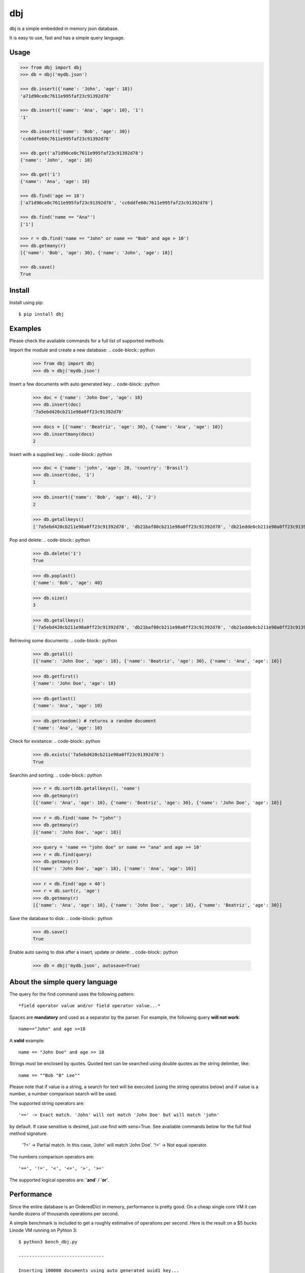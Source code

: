 dbj
===

dbj is a simple embedded in memory json database.

It is easy to use, fast and has a simple query language.


Usage
-----

.. code-block:: python

    >>> from dbj import dbj
    >>> db = dbj('mydb.json')

    >>> db.insert({'name': 'John', 'age': 18})
    'a71d90ce0c7611e995faf23c91392d78'

    >>> db.insert({'name': 'Ana', 'age': 10}, '1')
    '1'

    >>> db.insert({'name': 'Bob', 'age': 30})
    'cc6ddfe60c7611e995faf23c91392d78'

    >>> db.get('a71d90ce0c7611e995faf23c91392d78')
    {'name': 'John', 'age': 18}

    >>> db.get('1')
    {'name': 'Ana', 'age': 10}

    >>> db.find('age >= 18')
    ['a71d90ce0c7611e995faf23c91392d78', 'cc6ddfe60c7611e995faf23c91392d78']

    >>> db.find('name == "Ana"')
    ['1']

    >>> r = db.find('name == "John" or name == "Bob" and age > 10')
    >>> db.getmany(r)
    [{'name': 'Bob', 'age': 30}, {'name': 'John', 'age': 18}]

    >>> db.save()
    True


Install
-------

Install using pip::

    $ pip install dbj


Examples
--------

Please check the available commands for a full list of supported methods.

Import the module and create a new database:
.. code-block:: python

    >>> from dbj import dbj
    >>> db = dbj('mydb.json')

Insert a few documents with auto generated key:
.. code-block:: python

    >>> doc = {'name': 'John Doe', 'age': 18}
    >>> db.insert(doc)
    '7a5ebd420cb211e98a0ff23c91392d78'

    >>> docs = [{'name': 'Beatriz', 'age': 30}, {'name': 'Ana', 'age': 10}]
    >>> db.insertmany(docs)
    2

Insert with a supplied key:
.. code-block:: python

    >>> doc = {'name': 'john', 'age': 20, 'country': 'Brasil'}
    >>> db.insert(doc, '1')
    1

    >>> db.insert({'name': 'Bob', 'age': 40}, '2')
    2

    >>> db.getallkeys()
    ['7a5ebd420cb211e98a0ff23c91392d78', 'db21baf80cb211e98a0ff23c91392d78', 'db21edde0cb211e98a0ff23c91392d78', '1', '2']

Pop and delete:
.. code-block:: python

    >>> db.delete('1')
    True

    >>> db.poplast()
    {'name': 'Bob', 'age': 40}

    >>> db.size()
    3

    >>> db.getallkeys()
    ['7a5ebd420cb211e98a0ff23c91392d78', 'db21baf80cb211e98a0ff23c91392d78', 'db21edde0cb211e98a0ff23c91392d78']

Retrieving some documents:
.. code-block:: python

    >>> db.getall()
    [{'name': 'John Doe', 'age': 18}, {'name': 'Beatriz', 'age': 30}, {'name': 'Ana', 'age': 10}]

    >>> db.getfirst()
    {'name': 'John Doe', 'age': 18}

    >>> db.getlast()
    {'name': 'Ana', 'age': 10}

    >>> db.getrandom() # returns a random document
    {'name': 'Ana', 'age': 10}

Check for existance:
.. code-block:: python

    >>> db.exists('7a5ebd420cb211e98a0ff23c91392d78')
    True

Searchin and sorting:
.. code-block:: python

    >>> r = db.sort(db.getallkeys(), 'name')
    >>> db.getmany(r)
    [{'name': 'Ana', 'age': 10}, {'name': 'Beatriz', 'age': 30}, {'name': 'John Doe', 'age': 18}]

    >>> r = db.find('name ?= "john"')
    >>> db.getmany(r)
    [{'name': 'John Doe', 'age': 18}]

    >>> query = 'name == "john doe" or name == "ana" and age >= 10'
    >>> r = db.find(query)
    >>> db.getmany(r)
    [{'name': 'John Doe', 'age': 18}, {'name': 'Ana', 'age': 10}]

    >>> r = db.find('age < 40')
    >>> r = db.sort(r, 'age')
    >>> db.getmany(r)
    [{'name': 'Ana', 'age': 10}, {'name': 'John Doe', 'age': 18}, {'name': 'Beatriz', 'age': 30}]

Save the database to disk:
.. code-block:: python

    >>> db.save()
    True

Enable auto saving to disk after a insert, update or delete:
.. code-block:: python

    >>> db = dbj('mydb.json', autosave=True)


About the simple query language
-------------------------------

The query for the find command uses the following pattern::

    *field operator value and/or field operator value...*

Spaces are **mandatory** and used as a separator by the parser. For example,
the following query **will not work**::

    name=="John" and age >=18

A **valid** example::

    name == "John Doe" and age >= 18

Strings must be enclosed by quotes. Quoted text can be searched using double
quotes as the string delimiter, like::

    name == ""Bob "B" Lee""

Please note that if value is a string, a search for text will be executed
(using the string operatos below) and if value is a number, a number comparison
search will be used.

The supported string operators are::

    '==' -> Exact match. 'John' will not match 'John Doe' but will match 'john'
by default. If case sensitive is desired, just use find with sens=True. See
available commands below for the full find method signature.
    '?=' -> Partial match. In this case, 'John' will match 'John Doe'.
    '!=' -> Not equal operator.

The numbers comparison operators are::

    '==', '!=', '<', '<=', '>', '>='

The supported logical operatos are: '**and**' / '**or**'.


Performance
-----------

Since the entire database is an OrderedDict in memory, performance is pretty
good. On a cheap single core VM it can handle dozens of thousands operations
per second.

A simple benchmark is included to get a roughly estimative of operations per
second. Here is the result on a $5 bucks Linode VM running on Pyhton 3::

    $ python3 bench_dbj.py

    --------------------------------

    Inserting 100000 documents using auto generated uuid1 key...
    Done! Time spent: 2.66s
    Inserted: 100000
    Rate: 37632 ops/s

    --------------------------------

    Clearing the database...
    Done!

    --------------------------------

    Inserting 100000 documents using a supplied key...
    Done! Time spent: 0.53s
    Inserted: 100000
    Rate: 190029 ops/s

    --------------------------------

    Retrieving 100000 documents one at a time...
    Done! Time spent: 1.52s
    Retrieved: 100000
    Rate: 65823 ops/s

    --------------------------------

    Saving database to disk...
    Done! Time spent: 0.94s

    --------------------------------

    Deleting 100000 documents one at a time...
    Done! Time spent: 0.22s
    Deleted: 100000
    Rate: 461249 ops/s

    --------------------------------

    Removing file...
    Done!

    Peak memory usage: 60.45 MB


Available commands
------------------

**insert(document, key=None) -> Create a new document on database.**
Args:
    document (dict): The document to be created.
    key (str, optional): The document unique key. Defaults to uuid1.
Returns:
    The document key.

**insertmany(documents) -> Insert multiple documents on database.**
Args:
    documents (list): List containing the documents to insert.
Returns:
    Number of inserted documents.

**save() -> Save database to disk.**

**clear() -> Remove all documents from database.**

**size() -> Return the number of documents on database.**

**exists(key) -> Check if a document exists on database.**
Args:
    key (str): The document key.
Returns:
    True or False if it does not exist.

**delete(key) -> Delete a document on database.**
Args:
    key (str): The document key.
Returns:
    True or False if it does not exist.

**deletemany(keys) -> Delete multiple documents on database.**
Args:
    keys (list): List containing the keys of the documents to delete.
Returns:
    Number of deleted documents.

**update(key, values) -> Add/update values on a document.**
Args:
    key (str): The document key.
    values (dict): The values to be added/updated.
Returns:
    True or False if document does not exist.

**updatemany(keys, values) -> Add/update values on multiple documents.**
Args:
    keys (list): List containing the keys of the documents to update.
    values (dict): The values to be added/updated.
Returns:
    Number of updated documents.

**get(key) -> Get a document on database.**
Args:
    key (str): The document key.
Returns:
    The document or False if it does not exist.

**getmany(keys) -> Get multiple documents from database.**
Args:
    keys (list): List containing the keys of the documents to retrieve.
Returns:
    List of documents.

**getall() -> Return a list containing all documents on database.**

**getallkeys() -> Return a list containing all keys on database.**

**getrandom() -> Get a random document on database.**
Returns:
    A document or False if database is empty.

**getfirst(self) -> Get the first inserted document on database.**
Returns:
    The first inserted document or False if database is empty.

**getlast() -> Get the last inserted document on database.**
Returns:
    The last inserted document or False if database is empty.

**getfirstkey() -> Get the first key on database.**
Returns:
    The first key or False if database is empty.

**getlastkey() -> Get the last key on database.**
Returns:
    The last key or False if database is empty.

**pop(key) -> Get the document from database and remove it.**
Args:
    key (str): The document key.
Returns:
    The document or False if it does not exist.

**popfirst() -> Get the first inserted document on database and remove it.**
Returns:
    The first inserted document or False if database is empty.

**poplast() -> Get the last inserted document on database and remove it.**
Returns:
    The last inserted document or False if database is empty.

**sort(keys, field, reverse=False) -> Sort the documents using the field provided.**
Args:
    keys (list): List containing the keys of the documents to sort.
    field (str): Field to sort.
    reverse (bool, optional): Reverse search. Defaults to False.
Returns:
    Sorted list with the documents keys.

**findtext(field, text, exact=False, sens=False, inverse=False, asc=True) ->
    Simple text search on the provided field.**
Args:
    field (str): The field to search.
    text (str): The value to be searched.
    exact (bool, optional): Exact text match. Defaults to False.
    sens (bool, optional): Case sensitive. Defaults to False.
    inverse (bool, optional): Inverse search, return the documents that
        do not match the search. Defaults to False.
    asc (bool, optional): Ascii conversion before matching, this
        matches text like 'cafe' and 'café'. Defaults to True.
Returns:
    List with the keys of the documents that matched the search.

**findnum(expression) -> Simple number comparison search on provided field.**
Args:
    expression (str): The comparison expression to use, e.g.,
        "age >= 18". The pattern is 'field operator number'.
Returns:
    List with the keys of the documents that matched the search.

**find(query, sens=False, asc=True) -> Simple query like search.**
Args:
    query (str): The query to use, examples:
        1. age >= 18
        2. description ?= "dbj is a"
        3. name != "John" and age < 18
        4. name == "Ana" or name == ""Bob "B" Lee"" and age >= 30
        The pattern is:
            'field operator value and/or field operator value...'
    sens (bool, optional): Case sensitive. Defaults to False.
    asc (bool, optional): Ascii conversion before matching, this
        matches text like 'cafe' and 'café'. Defaults to True.
Returns:
    List with the keys of the documents that matched the search.


Notes
-----

- Works on Python 2.7 and Python 3
- Uses only Python standard library for maximum compatibility
